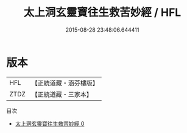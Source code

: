 #+TITLE: 太上洞玄靈寶往生救苦妙經 / HFL

#+DATE: 2015-08-28 23:48:06.644411
* 版本
 |       HFL|【正統道藏・涵芬樓版】|
 |      ZTDZ|【正統道藏・三家本】|
目次
 - [[file:KR5b0057_000.txt][太上洞玄靈寶往生救苦妙經 0]]
